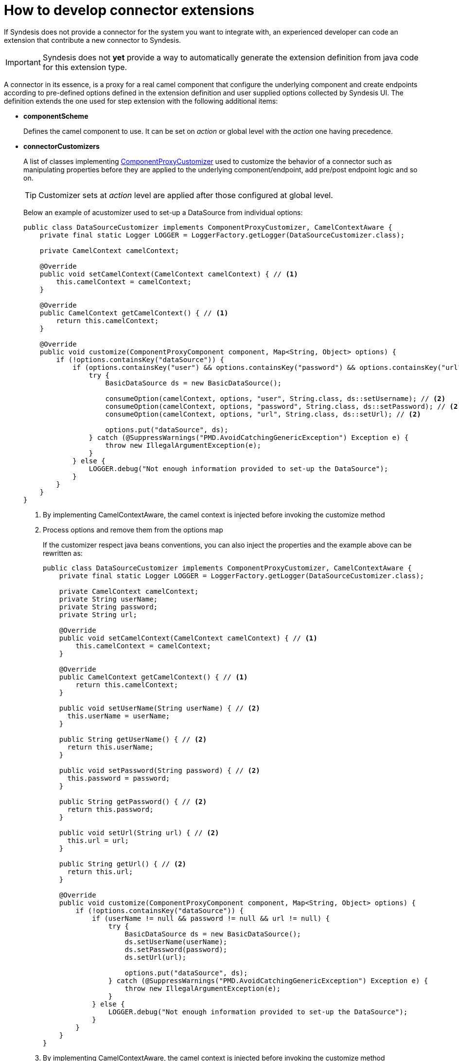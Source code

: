[id='develop-connector-extensions']
= How to develop connector extensions

If Syndesis does not provide a connector for the system you want to integrate with, an experienced developer can code an extension that contribute a new connector to Syndesis.

[IMPORTANT]
====
Syndesis does not **yet** provide a way to automatically generate the extension definition from java code for this extension type.
====

A connector in its essence, is a proxy for a real camel component that configure the underlying component and create endpoints according to pre-defined options defined in the extension definition and user supplied options collected by Syndesis UI.
The definition extends the one used for step extension with the following additional items:

- **componentScheme**
+
Defines the camel component to use. It can be set on _action_ or global level with the _action_ one having precedence.
- **connectorCustomizers**
+
A list of classes implementing https://github.com/syndesisio/syndesis/blob/master/app/integration/component-proxy/src/main/java/io/syndesis/integration/component/proxy/ComponentProxyCustomizer.java[ComponentProxyCustomizer] used to customize the behavior of a connector such as manipulating properties before they are applied to the underlying component/endpoint, add pre/post endpoint logic and so on.
+
[TIP]
====
Customizer sets at _action_ level are applied after those configured at global level.
====
+
Below an example of acustomizer used to set-up a DataSource from individual options:
+
[source,java]
----
public class DataSourceCustomizer implements ComponentProxyCustomizer, CamelContextAware {
    private final static Logger LOGGER = LoggerFactory.getLogger(DataSourceCustomizer.class);

    private CamelContext camelContext;

    @Override
    public void setCamelContext(CamelContext camelContext) { // <1>
        this.camelContext = camelContext;
    }

    @Override
    public CamelContext getCamelContext() { // <1>
        return this.camelContext;
    }

    @Override
    public void customize(ComponentProxyComponent component, Map<String, Object> options) {
        if (!options.containsKey("dataSource")) {
            if (options.containsKey("user") && options.containsKey("password") && options.containsKey("url")) {
                try {
                    BasicDataSource ds = new BasicDataSource();

                    consumeOption(camelContext, options, "user", String.class, ds::setUsername); // <2>
                    consumeOption(camelContext, options, "password", String.class, ds::setPassword); // <2>
                    consumeOption(camelContext, options, "url", String.class, ds::setUrl); // <2>

                    options.put("dataSource", ds);
                } catch (@SuppressWarnings("PMD.AvoidCatchingGenericException") Exception e) {
                    throw new IllegalArgumentException(e);
                }
            } else {
                LOGGER.debug("Not enough information provided to set-up the DataSource");
            }
        }
    }
}
----
<1> By implementing CamelContextAware, the camel context is injected before invoking the customize method
<2> Process options and remove them from the options map
+
If the customizer respect java beans conventions, you can also inject the properties and the example above can be rewritten as:
+
[source,java]
----
public class DataSourceCustomizer implements ComponentProxyCustomizer, CamelContextAware {
    private final static Logger LOGGER = LoggerFactory.getLogger(DataSourceCustomizer.class);

    private CamelContext camelContext;
    private String userName;
    private String password;
    private String url;

    @Override
    public void setCamelContext(CamelContext camelContext) { // <1>
        this.camelContext = camelContext;
    }

    @Override
    public CamelContext getCamelContext() { // <1>
        return this.camelContext;
    }

    public void setUserName(String userName) { // <2>
      this.userName = userName;
    }

    public String getUserName() { // <2>
      return this.userName;
    }

    public void setPassword(String password) { // <2>
      this.password = password;
    }

    public String getPassword() { // <2>
      return this.password;
    }

    public void setUrl(String url) { // <2>
      this.url = url;
    }

    public String getUrl() { // <2>
      return this.url;
    }

    @Override
    public void customize(ComponentProxyComponent component, Map<String, Object> options) {
        if (!options.containsKey("dataSource")) {
            if (userName != null && password != null && url != null) {
                try {
                    BasicDataSource ds = new BasicDataSource();
                    ds.setUserName(userName);
                    ds.setPassword(password);
                    ds.setUrl(url);

                    options.put("dataSource", ds);
                } catch (@SuppressWarnings("PMD.AvoidCatchingGenericException") Exception e) {
                    throw new IllegalArgumentException(e);
                }
            } else {
                LOGGER.debug("Not enough information provided to set-up the DataSource");
            }
        }
    }
}
----
<1> By implementing CamelContextAware, the camel context is injected before invoking the customize method
<2> Process injected options (automatically removed them from the options map)
+
A customizer can also be used to configure before/after logic such as:
+
[source,java]
----
public class AWSS3DeleteObjectCustomizer implements ComponentProxyCustomizer {
  	private String filenameKey;

    public void setFilenameKey(String filenameKey) {
      this.filenameKey = filenameKey;
    }

    public String getFilenameKey() {
        return this.filenameKey;
    }

    @Override
    public void customize(ComponentProxyComponent component, Map<String, Object> options) {
      	component.setBeforeProducer(this::beforeProducer);
    }

    public void beforeProducer(final Exchange exchange) throws IOException {
      	exchange.getIn().setHeader(S3Constants.S3_OPERATION, S3Operations.deleteObject);

    	  if (filenameKey != null) {
    		    exchange.getIn().setHeader(S3Constants.KEY, filenameKey);
    	  }
    }
}
----

- **connectorFactory**
+
Defines the class implementing https://github.com/syndesisio/syndesis/blob/master/app/integration/component-proxy/src/main/java/io/syndesis/integration/component/proxy/ComponentProxyFactory.java[ComponentProxyFactory] used to create and/or configure the underling component/endpoint.  It can be set on _action_ or global level with the _action_ one having precedence.
+
To customize the behavior of the https://github.com/syndesisio/syndesis/blob/master/app/integration/component-proxy/src/main/java/io/syndesis/integration/component/proxy/ComponentProxyComponent.java[ComponentProxyComponent] you can override on of the following methods:
+
- **createDelegateComponent**
+
This method is invoked when a the proxy starts and it is used to eventually create a dedicated instance of the component with scheme defined by the options _componentScheme_.
+
[TIP]
====
The default behavior of this method is to determine if any of the connector/action options applies at component level and if the same option cannot be applied at endpoint level and only in this case, it creates a custom component instance configured according to the applicable options.
====
+
- **configureDelegateComponent**
+
This method is invoked only if a custom component instance has been created to configure additional behavior of the delegated component instance.
+
- **createDelegateEndpoint**
+
This method is invoked when the proxy creates the endpoint and by default creates the endpoint using camel catalog facilities.
+
- **configureDelegateEndpoint**
+
This method is invoked after the delegated endpoint has been created to configure additional behavior of the delegated endpoint instance, as example:
+
[source,java]
----
public class IrcComponentProxyFactory implements ComponentProxyFactory {

    @Override
    public ComponentProxyComponent newInstance(String componentId, String componentScheme) {
        return new ComponentProxyComponent(componentId, componentScheme) {
            @Override
            protected void configureDelegateEndpoint(ComponentDefinition definition, Endpoint endpoint, Map<String, Object> options) throws Exception {
                if (!(endpoint instanceof IrcEndpoint)) {
                    throw new IllegalStateException("Endpoint should be of type IrcEndpoint");
                }

                final IrcEndpoint ircEndpoint = (IrcEndpoint)endpoint;
                final String channels = (String)options.remove("channels");

                if (ObjectHelper.isNotEmpty(channels)) {
                    ircEndpoint.getConfiguration().setChannel(
                        Arrays.asList(channels.split(","))
                    );
                }
            }
        };
    }
}
----


The items above can be set on _action_ level or at global level and behave as follow:

- **componentScheme** and **connectorFactory** set on _action_ level have precedence over the same items defined at global level.
- **connectorCustomizers** set on _action_ are applied as well as those set at global level.
